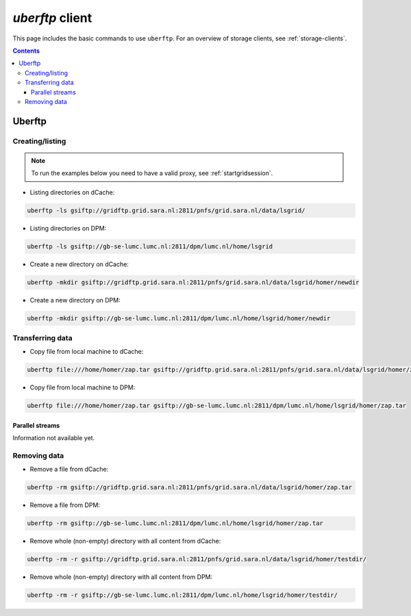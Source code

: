 .. _uberftp:


****************
*uberftp* client
****************
 
This page includes the basic commands to use ``uberftp``. For an overview of storage clients, see :ref:`storage-clients`.

.. contents:: 
    :depth: 4
    
    
=======    
Uberftp
=======

Creating/listing 
================

.. note:: To run the examples below you need to have a valid proxy, see :ref:`startgridsession`. 

* Listing directories on dCache:

.. code-block:: bash

  uberftp -ls gsiftp://gridftp.grid.sara.nl:2811/pnfs/grid.sara.nl/data/lsgrid/
  
* Listing directories on DPM:

.. code-block:: bash

  uberftp -ls gsiftp://gb-se-lumc.lumc.nl:2811/dpm/lumc.nl/home/lsgrid
  
* Create a new directory on dCache:

.. code-block:: bash

  uberftp -mkdir gsiftp://gridftp.grid.sara.nl:2811/pnfs/grid.sara.nl/data/lsgrid/homer/newdir 

* Create a new directory on DPM:
 
.. code-block:: bash

  uberftp -mkdir gsiftp://gb-se-lumc.lumc.nl:2811/dpm/lumc.nl/home/lsgrid/homer/newdir 


Transferring data
=================

* Copy file from local machine to dCache:

.. code-block:: bash

  uberftp file:///home/homer/zap.tar gsiftp://gridftp.grid.sara.nl:2811/pnfs/grid.sara.nl/data/lsgrid/homer/zap.tar 

* Copy file from local machine to DPM:

.. code-block:: bash

  uberftp file:///home/homer/zap.tar gsiftp://gb-se-lumc.lumc.nl:2811/dpm/lumc.nl/home/lsgrid/homer/zap.tar 


Parallel streams
----------------

Information not available yet.


Removing data
=============

* Remove a file from dCache:

.. code-block:: bash

    uberftp -rm gsiftp://gridftp.grid.sara.nl:2811/pnfs/grid.sara.nl/data/lsgrid/homer/zap.tar

* Remove a file from DPM:

.. code-block:: bash

    uberftp -rm gsiftp://gb-se-lumc.lumc.nl:2811/dpm/lumc.nl/home/lsgrid/homer/zap.tar

* Remove whole (non-empty) directory with all content from dCache:

.. code-block:: bash

	uberftp -rm -r gsiftp://gridftp.grid.sara.nl:2811/pnfs/grid.sara.nl/data/lsgrid/homer/testdir/
	
	
* Remove whole (non-empty) directory with all content from DPM:

.. code-block:: bash

	uberftp -rm -r gsiftp://gb-se-lumc.lumc.nl:2811/dpm/lumc.nl/home/lsgrid/homer/testdir/	

		

		
